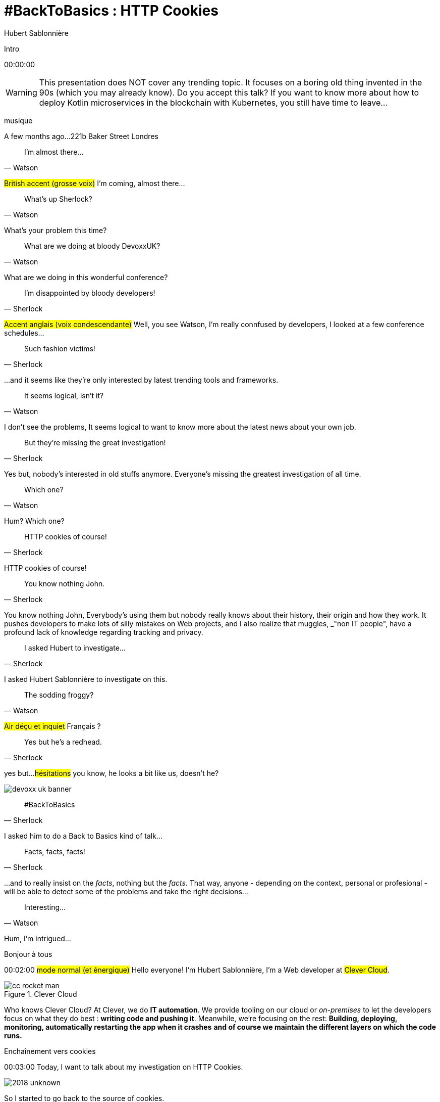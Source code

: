 = #BackToBasics : HTTP Cookies
Hubert Sablonnière
:author-twitter: @hsablonniere
:author-avatar: img/hsablonniere-profil-2017.jpg
:author-company: Clever Cloud
:author-company-logo: img/clever-cloud-logo.svg
:hashtags: #CookiesRocks
:event: DevoxxUK
:date: May 11th 2018

[slide=poster]
Intro

[.time]#00:00:00#

[WARNING]
This presentation does NOT cover any trending topic.
It focuses on a boring old thing invented in the 90s (which you may already know).
[.question]#Do you accept this talk?#
If you want to know more about how to deploy Kotlin microservices in the blockchain with Kubernetes, you still have time to leave...

[.four]#musique#

[slide=location]
A few months ago...
221b Baker Street
Londres

[quote, Watson]
I'm almost there...

#British accent (grosse voix)#
I'm coming, almost there...

[quote, Watson]
What's up Sherlock?

What's your problem this time?

[quote, Watson]
What are we doing at bloody DevoxxUK?

What are we doing in this wonderful conference?

[quote, Sherlock]
I'm disappointed by bloody developers!

#Accent anglais (voix condescendante)#
Well, you see Watson,
I'm really connfused by developers,
I looked at a few conference schedules...

[quote, Sherlock]
Such fashion victims!

...and it seems like they're only interested by latest trending tools and frameworks.

[quote, Watson]
It seems logical, isn't it?

I don't see the problems,
It seems logical to want to know more about the latest news about your own job.

[quote, Sherlock]
But they're missing  the great investigation!

Yes but, nobody's interested in old stuffs anymore.
Everyone's missing the greatest investigation of all time.

[quote, Watson]
Which one?

Hum?
Which one?

[quote, Sherlock]
HTTP cookies of course!

HTTP cookies of course!

[quote, Sherlock]
You know nothing John.

You know nothing John,
Everybody's using them but nobody really knows about their history, their origin and how they work.
It pushes developers to make lots of silly mistakes on Web projects,
and I also realize that muggles, _"non IT people", have a profound lack of knowledge regarding tracking and privacy.

[quote, Sherlock]
I asked Hubert to investigate...

I asked Hubert Sablonnière to investigate on this.

[quote, Watson]
The sodding froggy?

#Air déçu et inquiet#
Français ?

[quote, Sherlock]
Yes but he's a redhead.

yes but...
#hésitations#
you know, he looks a bit like us, doesn't he?

image::img/devoxx-uk-banner.png[role=devoxx-uk-banner]

[quote, Sherlock]
#BackToBasics

I asked him to do a Back to Basics kind of talk...

[quote, Sherlock]
Facts, facts, facts!

...and to really insist on the _facts_, nothing but the _facts_.
That way, anyone - depending on the context, personal or profesional - will be able to detect some of the problems and take the right decisions...

[quote, Watson]
Interesting...

Hum, I'm intrigued...

[slide=poster]
Bonjour à tous

[.time]#00:02:00#
#mode normal (et énergique)#
Hello everyone!
I'm Hubert Sablonnière,
I'm a Web developer at #Clever Cloud#.

.Clever Cloud
image::img/cc-rocket-man.png[role=logo]

[.question]#Who knows Clever Cloud?#
At Clever, we do **IT automation**.
We provide tooling on our cloud or _on-premises_ to let the developers focus on what they do best :
*writing code and pushing it*.
Meanwhile, we're focusing on the rest:
*Building, deploying, monitoring, automatically restarting the app when it crashes*
*and of course we maintain the different layers on which the code runs.*

// [source, js, slide=code]
// if (false === connaitCleverCloud) {
//   toi.passerAuStand('Clever Cloud');
// }
//
// Si vous ne nous connaissez pas, passez voir notre stand, on vous expliquera tout ça...
//
// [source, js, slide=code]
// if (true === connaitCleverCloud) {
//   toi.passerAuStand('Clever Cloud');
// }
//
// Si vous nous connaissez déjà, passez voir notre stand, on pourra discuter de la plateforme et de ce que vous en faite.
// Si vous... #PAUSE# Enfin bref...
//
// [source, js, slide=code]
// if (true) {
//   toi.passerAuStand('Clever Cloud');
// }
//
// ...passez voir notre stand ;-)

[slide=blank]
Enchaînement vers cookies

[.time]#00:03:00#
Today, I want to talk about my investigation on HTTP Cookies.

image::img/2018-unknown.svg[]

So I started to go back to the source of cookies.

image::img/2018-1994.svg[]

#Narrateur#
(The year is nineteen ninety-four)
and I got interested in...

// http://facesofopensource.com/lou-montulli/
// http://www.peteradamsphoto.com/lou-montulli-2/
image::img/loumontulli.jpg[author="Peter Adams", role="big top"]

...this man!
#Mains en l'air qui prient au ciel#

image::img/loumontulli.jpg[title="Lou Montulli" author="Peter Adams", role="big top"]

*Lou Montulli*
When you start to look at the history of the World Wide Web,
you'll find articles and stories about Tim Berners-Lee or Robert Cailleau.

[slide=text]
#ILoveLou : use this hashtag again and again...

Today, I'd like to honor Lou and emphasize on the impact he had on many Web technologies we're still using nowadays.
So, here we go for the anecdotes!

.Netscape
image::img/netscape_4-6.svg[role=logo]

Back in 1994, Lou was working at Netscape and with his colleagues...

[slide=text]
fishcam : fish aquarium, live since 1994

...he helped to setup the 2nd Webcam in history.
A small _easter-egg_ available via *Ctrl+Alt+F* on Netscape and which is still...

[slide=blank, data-viewport=3]
Démo fishcam

...available today on *fishcam.com* !
#Démo fishcam#
The aquarium is in California and here we can see a photo taken a few seconds ago.
#Child voice#
Hello littles fishies!
OK, so it downloads 30K every 2 seconds so 40megs before the end of the talk so I'm gonna close the tab.
-> 640 by 480 pixel image and took nearly 20 seconds
-> Updated every minute

[slide=text]
Lynx : text-based Web browser

Lou is also the co-creator of Lynx, a text-based Web browser.

// image::img/screenshots/wikipedia-lynx.jpg[url="https://en.wikipedia.org/wiki/Lynx_(web_browser)"]

[slide=blank, data-viewport=4]
Démo lynx

#Démo lynx#
For those who don't know about Lynx, it looks pretty simple but it's suuuuuper-fast!
I can browse the DevoxxUK CFP website,
I can search for "cookies" and find information about this presentation.
I have to admit, I don't use it everyday but each time I realize how much content and accessibility is important on a Website.

[slide=blank]
Intro <blink>

Oh, about Lynx.
During a summer evening in 1994, after work, Lou and his colleagues went to a bar to have some drinks.
They talked about the future of the Web and all the possible extensions of HTML and Lou was sad.
He mentioned that because Lynx a text-based only, he probably won't be able to support all these new features.
The only "dynamic" thing that Lynx could do is maybe make some text blink.

[slide=blank]
Intro <blink>

#Fake laugh#
Ah ah ah, they really had a good laugh about the fact that this idea was completely absurd.
The evening goes one, Lou will meet his future wife and the next morning, when he arrived at work,
He realized that his colleague, _"1st degree humor John_" went back to the office after the party...

[slide=text]
[.blink]`<blink>` : best HTML tag ever!

...and implemented during the night the best HTML tag ever!
So everything started as a non-documented  _easter-egg_ in Netscape.
You already know the end of this story.
And... I mean...

[slide=text]
[.shake]`<shake>` : if they asked me...

...if they asked my opinion, it could have been worse!

[slide=blank]
Lancement gif

We're making fun of this but we all used this tag,
and back then, everything was a good reason to catch the attention of visitors and show them banner ads.
When the Java plugin arrived in Netscape,
lots of people used it to animated text and make it scroll.
The problem was, that the plugin took around 30s to load.

video::videos/no.mp4[]

And that was frustrating our friend Lou.
He really wanted to find a replacement, a solution to do those banner ads without loading Java.
So after imploring for a month to his colleague Scott Furman, in charge of imaging code at Netscape,
he finally convinced him to...

[slide=text]
animated gifs : because Java applets take way too long to load

add an extension to the gif format and loop many times on the set of frames already in the file.
That's exactly why today, if you open any animated gif file with the right editor,
You'll see the "Netscape Application Block" which is here to define how much time you need to repeat the animation.
Zero for endless loop of course.

image::img/loumontulli.jpg[author="Peter Adams", role="light unzoom"]

[.one]#unzoom#
If I talk so much about Lou, it's also and mainly
because he's the inventor of HTTP cookies.
Backend the Web was pretty much statless,
so when you wanted to create an e-commerce site with a virtual cart while still being able to recognize a user between multiple page load...
#sad face# I mean, you had to get up early!
This is the exact reason why Lou wanted to add some state on the client side:
maintaining a user logged in to the site.
During my investigation, I tried to look at this case from many point of views,
and that's what I want to present today.
The main point of vue we will cover together...

[.zoom-patent]
image::img/screenshots/cookie-patent.jpg[url="https://patents.google.com/patent/US5774670A/en"]

// == TODO Point de vue : celui/celle qui utilise  des cookies  sur son site Web
== Point of view : those who use cookies  on their Web site

[.time]#00:08:00#
...is the point of view of those who use cookies on their Web site.
[.question]#Are their any developers in the room?#
OK, great.
So let's go back to basics,
we're going to ask several questions and try to give answers.
I'm probably going to explain stuffs you already know,
but recaps are always good anyway, right?
we'll also cover some very recent news aroud cookies.

[slide=question]
What is an HTTP cookie?

[.time]#00:08:30#
So first question : _What is an HTTP cookie?_
First we need to stop with the *cookies for dummies* definition : "cookies are tiny files stored on my computer".
It's imcomplete and dated because cookies are more that just a storage mechanism and it's been a while since we stopped storing one cookie per file.
We also need to stop mixing-up cookies and user sessions that are stored on the server side.
Too many times, I heard someone saying "yes, I stored the information in the cookies".
and when I looked for the info, they were stored on the server side, in the user session, in RAM.
I say no to those!
I prefer to describe cookies as a protocol.
A behaviour browsers and servers agreed to follow to maintain some state on the client side.
A small diagram.

image::img/cookies-flow-01.svg[]

A user wants to visit the site "cookies.rocks".

image::img/cookies-flow-02.svg[]

He or she types the address in the browser.

image::img/cookies-flow-03.svg[]

The browser makes a GET HTTP request to *http://cookies.rocks/*

image::img/cookies-flow-04.svg[]

The server responds with:
*200 OK* with the HTML page of the requested site.

image::img/cookies-flow-04b.svg[]

But more importantly, the server use the `Set-Cookie` header to ask the browser to store some information,
a key and a value.

image::img/cookies-flow-04c.svg[]

And... yes... most of the time this key/value pair will be used to store a unique ID linked to a server side user session.

image::img/cookies-flow-04d.svg[]

But it could also simply be the language chosen by the user or a custom theme...

image::img/cookies-flow-05.svg[]

On the browser side, we have a storage space, the cookie jar.
When the browser receives a cookie,

image::img/cookies-flow-06.svg[]

It stores it into the jar.

image::img/cookies-flow-07.svg[]

That way, a little bit later,

image::img/cookies-flow-08.svg[]

when the user goes back to the same site,

image::img/cookies-flow-09.svg[]

the browser looks into its jar to see if it has cookies for this site.

image::img/cookies-flow-10.svg[]

When it's the case,

image::img/cookies-flow-11.svg[]

the browser makes an HTTP request just like before:
*GET* to *http://cookies.rocks/*

image::img/cookies-flow-11b.svg[]

and it also sends the stored information in a `Cookie` header.

image::img/cookies-flow-11c.svg[]

Here we're still with our example with a session ID.
With this information,

image::img/cookies-flow-12.svg[]

The server can send its HTTP response:
*200 OK* with the requested HTML page.
But now...

image::img/cookies-flow-12b.svg[]

The response can be contextualized.

[slide=blank]
Les cookies, c'est ça.

Cookies are nothing more than this.
#PAUSE#
A protocol between servers and browsers allowing the storage of a state on the client side.

// [slide=blank, data-viewport=1]
// Démo d'un cookie simple dans le browser
//
// Démo d'un cookie simple dans le browser

image::img/rfcs-01.svg[]

This behaviour was invented by Lou Montulli in 1994.

image::img/rfcs-02.svg[]

We had a true RFC spec in 1997,

image::img/rfcs-03.svg[]

and another in 2000,
but in general,
#PAUSE#
and for the past 24 years,
#PAUSE#
it follows the same rules and behaviour.
#PAUSE#
So once a browser receives a cookie,

[slide=question]
How long a cookie is stored?

[.time]#00:11:40#
_How much time does he store it?_

.Expires at the end of the session
[source, cookies]
Set-Cookie: id=42

Without any options, when a server uses *Set-Cookie*,
it choses how much time the cookie must be stored.
Here the ID 42 will be stored until the end of the browser session.
Which means when the user closes the browser.
#PAUSE#
If the server wants to define a persitent cookie, it has to ways to do so:

.Expires at a specific date
[source, cookies]
Set-Cookie: id=42;
            Expires=Wed, 20 Jan 2021 10:30:00 GMT

He can use an [.two]#expiration date# with the [.one]#Expires# attribute.

.Expires after a specific duration
[source, cookies]
Set-Cookie: id=42; Max-Age=86400

Or he can define a specific [.two]#duration in seconds# with the [.one]#Max-Age# attribute.
-> Attribut ajouté par la première RFC officielle de 1997.
-> This attribute was added in the first official RFC in 1997 and is not supported on odl versions of IE..
#PAUSE#
Once a cookie is stored in the jar...

// [slide=blank]
// Démo de cookie persistent

[slide=question]
How can a server request  a cookie deletion?

[.time]#00:12:20#
..._how can a server request a cookies deletion_ before its expiration?
So at first I was like "there must be a `Delete-Cookie` header or a `Remove-Cookie` header..."
Yeaaaaah, nooooo....
NO!
For a server to ask for a cookie to be deleted...

.Ask for a cookie deletion
[source, cookies]
Set-Cookie: id=42;
            Expires=Thu, 01 Jan 1970 00:00:00 GMT

It needs to use the [.one]#Expires# attribute with a [.two]#date in the past#.
In general, people use the reference epoch date of january 1st 1970.

.Ask for a cookie deletion
[source, cookies]
Set-Cookie: id=42; Max-Age=0

The server can also ask for a deletion with the [.one]#Max-Age# attribute and a [.two]#duration of zero seconds#.

[slide=blank]
Pause, pb des cookies

So for now, things are simple, no surprises, no traps.
But since the beginning of the talk, I've been saying:
_"when the user goes back to the same site, the browser automatically sends the cookies that goes with it"_.
#PAUSE#
But what does it mean when I say "same site"?

[source, url]
http://my.site.net:8080/my-page.html
https://your-blog.com/the-article.php

How does a browser know that between address A and address B it's the same site or a different site?
In this example, it's simple but it's not always the case.
Here we touch the very aspect that cause lots of problems with HTTP cookies,

// [slide=blank]
// Démo suppression de cookie

[slide=question]
When does the browser  automatically send the cookies?

[.time]#00:13:30#
knowing when the browser will automatically send the cookies (or not).

[source, url, suffix="TLD"]
http://blue.cookies.rocks:80/page.html

// [source, url, suffix="TLD"]
// http://big.blue.cookies.rocks:80/awesome-page.html

If we look closely at a given URL,
we have 4 parts:
[.one]#the protocol#
[.three]#the host#
[.two]#the port#
[.four]#the path#
[.three]#&# [.four]#sub-domain#
[.three]#&# [.two]#domain#
// [.three]#&# [.one]#suffixe#

// [source, url]
// http://cookies.rocks/awesome-page.html
// http://blue.cookies.rocks/boring-page.html
//
// [source, url]
// https://blue.cookies.rocks/the-page.html
//
// [source, url]
// http://cookies.co.uk/the-page.html

.Attribute: `Domain=`
[source, cookies]
Set-Cookie: no-domain=no
Set-Cookie: root-domain=root; Domain=cookies.rocks
Set-Cookie: blue-subdomain=blue; Domain=blue.cookies.rocks
Set-Cookie: green-subdomain=green; Domain=green.cookies.rocks

[slide=blank, data-viewport=1]
Démos de cookies avec l'attribut Domain

Empty the cookies
Afficher "show cookies" sur cookies.rocks
Afficher "show cookies" sur blue.cookies.rocks
Afficher "show cookies" sur green.cookies.rocks
Lancer "la page attr Domaine" sur cookies.rocks

[slide=text]
`Domain=` : increases the range of the cookie  to all hosts ending with the value

Déposer des cookies pour des niveaux d'hôte plus généraux

.http://blue.cookies.rocks/
[source, url, setCookie="id=42"]
V http://blue.cookies.rocks/page.html
! http://big.blue.cookies.rocks/page.html
! http://green.cookies.rocks/page.html
! http://cookies.rocks/page.html
! http://foobar.rocks/page.html

.http://blue.cookies.rocks/
[source, url, setCookie="id=42; Domain=blue.cookies.rocks"]
V http://blue.cookies.rocks/page.html
V http://big.blue.cookies.rocks/page.html
! http://green.cookies.rocks/page.html
! http://cookies.rocks/page.html
! http://foobar.rocks/page.html

.http://blue.cookies.rocks/
[source, url, setCookie="id=42; Domain=cookies.rocks"]
V http://big.blue.cookies.rocks/page.html
V http://blue.cookies.rocks/page.html
V http://green.cookies.rocks/page.html
V http://cookies.rocks/page.html
! http://foobar.rocks/page.html

// .Quelles requêtes partiront avec les cookies ?
// [source, url, suffix="TLD"]
// http://cookies.rocks:80/page.html
// http://cookies.rocks:80/page.html
// http://blue.cookies.rocks:80/page.html
// http://example-foo.com:80/page.html
//
// .Réponse :
// [source, url, suffix="TLD"]
// http://cookies.rocks:80/page.html
// http://cookies.rocks:80/page.html
// # http://blue.cookies.rocks:80/page.html
// # http://example-foo.com:80/page.html
//
// .Déposé par http://cookies.rocks/page.html
// [source, cookies]
// Set-Cookie: id=42; Domain=cookies.rocks
//
// .Quelles requêtes partiront avec les cookies ?
// [source, url, suffix="TLD"]
// http://cookies.rocks:80/page.html
// http://cookies.rocks:80/page.html
// http://blue.cookies.rocks:80/page.html
// http://example-foo.com:80/page.html
//
// .Réponse :
// [source, url, suffix="TLD"]
// http://cookies.rocks:80/page.html
// http://cookies.rocks:80/page.html
// http://blue.cookies.rocks:80/page.html
// # http://example-foo.com:80/page.html
//
// [source, cookies]
// Set-Cookie: id=42; Domain=blue.cookies.rocks
//
// [source, cookies]
// Set-Cookie: id=42; Domain=big.blue.cookies.rocks


[slide=question]
A cookie with `Domain=rocks` ?

video::videos/no.mp4#t=4[]

[source, url, suffix="TLD"]
http://big.blue.cookies.rocks:80/page.html

[source, url, suffix="TLD"]
http://big.blue.cookies.co.uk:80/page.html

image::img/screenshots/mozilla-issue-252342.jpg[url="https://bugzilla.mozilla.org/show_bug.cgi?id=252342"]

image::img/screenshots/mozilla-issue-331510.jpg[url="https://bugzilla.mozilla.org/show_bug.cgi?id=331510"]

image::img/screenshots/mozilla-issue-342314.jpg[url="https://bugzilla.mozilla.org/show_bug.cgi?id=342314"]

image::img/screenshots/mozilla-public-suffix-list.jpg[url="https://wiki.mozilla.org/Public_Suffix_List"]

image::img/screenshots/publicsuffix-org.jpg[url="https://publicsuffix.org"]

image::img/rfcs-04.svg[]

image::img/screenshots/rfc6265-page23.jpg[url="https://tools.ietf.org/html/rfc6265#page-23", width="1024"]

image::img/screenshots/mozilla-source-effective-tld-names.jpg[url="https://dxr.mozilla.org/mozilla-central/source/netwerk/dns/effective_tld_names.dat", width="1024"]

image::img/screenshots/chrome-source-effective-tld-names.jpg[url="https://chromium.googlesource.com/chromium/src/net/+/master/base/registry_controlled_domains/effective_tld_names.dat"]

image::img/screenshots/safari-source-effective-tld-names.jpg[url="https://github.com/WebKit/webkit/blob/master/Source/WebCore/platform/soup/PublicSuffixSoup.cpp"]

image::img/screenshots/libsoup-source-effective-tld-names.jpg[url="https://github.com/GNOME/libsoup/blob/master/data/effective_tld_names.dat"]

.Public Suffix List (extracts)
[source, c, slide=code]
----
// uk : https://en.wikipedia.org/wiki/.uk
// Submitted by registry [Michael.Daly@nominet.org.uk]
uk
co.uk
gov.uk
me.uk
police.uk

// jp : https://en.wikipedia.org/wiki/.jp
// http://jprs.co.jp/en/jpdomain.html
// Submitted by registry [info@jprs.jp]
jp
okinawa.jp
osaka.jp
tokyo.jp
----

.Public Suffix List (extract)
[source, c, slide=code]
----
// GitHub, Inc.
// Submitted by Patrick Toomey [security@github.com]
github.io
githubusercontent.com

// Amazon Elastic Compute Cloud : https://aws.amazon.com/ec2/
// Submitted by Luke Wells [psl-maintainers@amazon.com]
*.compute.amazonaws.com

// Microsoft Corporation : http://microsoft.com
// Submitted by Justin Luk [juluk@microsoft.com]
azurecontainer.io
azurewebsites.net
azure-mobile.net
cloudapp.net
----

.Public Suffix List (extract)
[source, c, slide=code]
----
// Clever Cloud : https://www.clever-cloud.com/
// Submitted by Quentin Adam [noc@clever-cloud.com]
cleverapps.io
----

[source, url]
http://cookies.rocks/
http://www.bbc.co.uk/news/
http://www.metro.tokyo.jp/
https://hsablonniere.gitlab.io/babbler/
https://foobar.cleverapps.io/

[slide=question]
A cookie with `Domain=localhost` ?

video::videos/no.mp4#t=7[]

.Attribute: `Path=`
[source, cookies]
Set-Cookie: id=42; Path=/api
Set-Cookie: id=42; Path=/admin

.http://cookies.rocks/
[source, url, setCookie="id=42"]
V http://cookies.rocks/some-page.html
V http://cookies.rocks/api/profile
V http://cookies.rocks/api-faq

.http://cookies.rocks/
[source, url, setCookie="id=42; Path=/api"]
! http://cookies.rocks/some-page.html
V http://cookies.rocks/api/profile
! http://cookies.rocks/api-faq

.http://cookies.rocks/
[source, url, setCookie="id=42; Path=/api-"]
! http://cookies.rocks/some-page.html
! http://cookies.rocks/api/profile
! http://cookies.rocks/api-faq

.http://cookies.rocks/
[source, url, setCookie="id=42; Path=/api-"]
! http://cookies.rocks/some-page.html
! http://cookies.rocks/api/profile
! http://cookies.rocks/api-faq
V http://cookies.rocks/api-/foobar

[slide=text]
`Path=` : restricts the range of a cookie  to paths that start with the value*

// [slide=blank]
// Démos de cookies avec l'attribut path

.https://cookies.rocks/
[source, url, setCookie="id=42"]
V http://cookies.rocks/some-page.html
V https://cookies.rocks/some-page.html

Secure attribute

.Attribute: `Secure`
[source, cookies]
Set-Cookie: id=42; Secure

.https://cookies.rocks/
[source, url, setCookie="id=42; Secure"]
! http://cookies.rocks/some-page.html
V https://cookies.rocks/some-page.html

[slide=text]
`Secure` : restricts the range of a cookie  to secured requests

.HSTS header (warning!)
[source, http, slide=code]
Strict-Transport-Security: max-age=86400;
                           includeSubDomains

image::img/screenshots/owasp-hsts.jpg[url="https://www.owasp.org/index.php/HTTP_Strict_Transport_Security_Cheat_Sheet"]

.http://cookies.rocks/ (not secured)
[source, url, setCookie="id=42; Secure"]
! http://cookies.rocks/some-page.html
V https://cookies.rocks/some-page.html

image::img/screenshots/draft-ietf-httpbis-cookie-alone.jpg[url="https://tools.ietf.org/html/draft-ietf-httpbis-cookie-alone-01", width="1024"]

.Received by the server
[source, http, slide=code]
Cookie: id=42

image::img/rfcs-05.svg[]

.Cookie prefix: `__Secure`
[source, cookies]
Set-Cookie: __Secure-id=42; Secure

.Cookie prefix: `__Host`
[source, cookies]
Set-Cookie: __Host-id=42; Secure; Path=/

[source, url]
http://blue.cookies.rocks:80/page.html

[slide=question]
Is there a check on the port?

video::videos/no.mp4#t=13[]

[slide=text]
SOP : Same Origin Policy

[source, url]
http://blue.cookies.rocks:80/page.html

image::img/screenshots/draft-west-origin-cookies.jpg[url="https://tools.ietf.org/html/draft-west-origin-cookies-01", width="1024"]

[slide=text]
AJAX : Asynchronous JavaScript & XML  *(cookies opt-out)*

.XHR on the same origin
[source, js, slide=code]
----
const xhr = new XMLHttpRequest();
xhr.open('GET', '/url', true);
xhr.responseType = 'json';



xhr.send();
----

.XHR on a different origin
[source, js, slide=code]
----
const xhr = new XMLHttpRequest();
xhr.open('GET', '/url', true);
xhr.responseType = 'json';

xhr.withCredentials = true;

xhr.send();
----

.CORS headers to save the day
[source, http, slide=code]
Access-Control-Allow-Credentials: true

[slide=text]
fetch : "Better AJAX"  *(cookies opt-in)*

[source, js, slide=code]
fetch('/url', { credentials: 'omit' })
fetch('/url', { credentials: 'same-origin' })
fetch('/url', { credentials: 'include' })

image::img/screenshots/caniuse-fetch.jpg[url="https://caniuse.com/#feat=fetch"]

image::img/cookies-csrf-01.svg[]

Start CSRF explanation

image::img/cookies-csrf-02.svg[]

image::img/cookies-csrf-03.svg[]

image::img/cookies-csrf-04.svg[]

image::img/cookies-csrf-05.svg[]

image::img/cookies-csrf-06.svg[]

image::img/cookies-csrf-07.svg[]

image::img/cookies-csrf-08.svg[]

image::img/cookies-csrf-09.svg[]

[slide=question]
What is a  CSRF/XSRF attack?

[slide=blank, data-viewport=1]
Démos CSRF

#Démo CSRF#
Set profile sur cookies.rocks
Aller sur example-foo et cliquer sur naked pictures

image::img/screenshots/owasp-csrf.jpg[url="https://www.owasp.org/index.php/Cross-Site_Request_Forgery_(CSRF)"]

image::img/rfcs-05.svg[]

.Attribute: `SameSite=`
[source, cookies]
Set-Cookie: id=42; SameSite=Lax
Set-Cookie: id=42; SameSite=Strict

// [slide=blank]
// Démos samesite

// [#screenshot-caniuse-samesite-cookies.contain]
// image::img/screenshots/caniuse-com-feat-same-site-cookie-attribute.jpg[]

[slide=question]
Who can read cookies?

[slide=text]
`document.cookie` : craziest Web API ever

[slide=blank, data-viewport=1]
Démo document.cookie

Démo document.cookie

[slide=question]
What is an XSS attack?

[slide=blank, data-viewport=1]
Démo XSS

Démo XSS

image::img/screenshots/owasp-xss.jpg[url="https://www.owasp.org/index.php/Cross-site_Scripting_(XSS)"]

image::img/screenshots/developers-google-csp.jpg[url="https://developers.google.com/web/fundamentals/security/csp/"]

.Attribute: `HttpOnly`
[source, cookies]
Set-Cookie: id=42; HttpOnly

[slide=blank, data-viewport=1]
Démo http only

Démo http only

.Cookie attributes recap
[source, cookies]
Set-Cookie: id=42;
            Expires=Tue, 03 Nov 2020 00:00:00 GMT;
            Max-Age=86400;
            Domain=one.cookies.rocks;
            Path=/api;
            Secure;
            HttpOnly;
            SameSite=Lax

[slide=question]
What alternatives  to store data locally?

[slide=text]
`window.name` : good old cross-site technique

[slide=blank, data-viewport=1]
Démo window.name

Démo window.name

[slide=text]
Web Storage : `localStorage` and `sessionStorage`

// [slide=blank]
// Démo Web Storage

//[slide=question]
//Que dit la CNIL ?
//
//image::img/screenshots/cnil-cookies-conformite.jpg[url="https://www.cnil.fr/fr/cookies-comment-mettre-mon-site-web-en-conformite"]
//
//image::img/screenshots/cnil-cookies-la-loi.jpg[url="https://www.cnil.fr/fr/cookies-traceurs-que-dit-la-loi"]

[contenteditable=true, data-viewport=5]
== Point of view : those who want to  track their visitors

Editer le texte : celui/celle qui veut améliorer l'UX ses visiteurs

// rappel conditions du CSRF

[slide=blank, data-viewport=1]
Démo tracking cookie tiers avec referer

Démo tracking cookie tiers avec referer

[slide=question]
What is the `referer`?

image::img/screenshots/caniuse-referer.jpg[url="https://caniuse.com/#search=referer"]

image::img/screenshots/w3c-referrer-policy.jpg[url="https://www.w3.org/TR/referrer-policy/"]

[slide=question]
What is a supercookie?

[slide=text]
Tracking without JavaScript : ETag, Date, HSTS Pinning, 301 Redirect...
// redirect ?

[slide=blank, data-viewport=1]
Démo tracking etag avec referer

Démo tracking etag avec referer

[slide=text]
Tracking with JavaScript : Cache, Web Storage, IndexedDB,  window.name, Canvas...

[slide=text]
Tracking without JavaScript : (CSS :visited)...

[slide=text]
Tracking with JavaScript : (Flash, Silverlight)...

image::img/screenshots/evrcookie.jpg[url="https://github.com/samyk/evercookie"]

image::img/screenshots/evrcookie-browser-storage-mechanisms.jpg[url="https://github.com/samyk/evercookie#browser-storage-mechanisms"]

== Point of view : those concerned by  online privacy

[slide=question]
How do I configure my browser?

[slide=text]
Block third-party cookies

// [slide=blank]
// Démo du réglage des cookies tiers

[slide=text]
Block `referer` header

// [slide=blank]
// Démo du réglage des referers

// [slide=question]
// Ils sont où les cookies ?

// [slide=blank]
// Démo du fichier contenant les cookies

[slide=question]
Should I also install  browser extensions?

image::img/screenshots/https-everywhere.jpg[url="https://www.eff.org/en/https-everywhere"]

//uBlock

image::img/screenshots/adblockplus.jpg[url="https://adblockplus.org/"]

image::img/screenshots/ghostery.jpg[url="https://www.ghostery.com/"]

image::img/screenshots/addons-mozilla-firefox-container.jpg[url="https://addons.mozilla.org/en-US/firefox/addon/facebook-container/"]

image::img/screenshots/disconnect-me.jpg[url="https://disconnect.me/"]

image::img/screenshots/privacybadger.jpg[url="https://www.eff.org/privacybadger"]

image::img/screenshots/noscript.jpg[url="https://noscript.net/"]

image::img/screenshots/panopticlick.jpg[url="https://panopticlick.eff.org/about"]

image::img/screenshots/torbrowser.jpg[url="https://www.torproject.org/projects/torbrowser.html.en"]

// [slide=question]
// Que fait la navigation privée  dans tout ça ?

// [slide=question]
// WiFi gratuits ?

// [slide=question]
// La CNIL est mon amie

image::img/1994-2018.svg[]

We've all been complaining about cookies, their limitations and their misuse for the past 24 years but,
after all this investigation,
I have to ask the question "would we have the open and standard World Wide Web we use today without banner ads using blinkink text and animated gifs"
I mean, it also spread because lots of sites relied on advertisement to make a revenue and because users had access to lots of contents for free.
Nowadays, advertisers and browser makers have been playing a cat and mouse game.
and in those cases, it's an endless race.

// Lou
// The answer is pretty simple:
//
// [#quote]
// The evil you know is better than the one you don't.
// This is probably a race we can't win.

[slide=blank]
Histoire d'outro avec Sherlock

[quote, Sherlock]
Wow!!!  Lots of facts!

Wow, I was not expecting that many facts!

[quote, Watson]
Indeed.

Indeed.

[quote, Sherlock]
But now...

Yes but now John,

[quote, Sherlock]
We *can* identify when it smells!

With all those facts,
We have all the basics to understand cookies and where to look for to prevent attacks.
We *can* identify when it stinks in our Web projects!

[quote, Sherlock]
We *should* spread  the knowledge!

With all those facts,
We *should* be able to spread the knowledge to our muggle friends and family,
we should explain them what happens in their browsers.

[quote, Sherlock]
We *must* debate about  the future of the Web!

With all those facts,
We absolutely *must* rise the debate and discussion together about the futur of the Web and it's model.
Between having everything for free, not paying and blocking every ads and trackers, we'll have to chose and push together new economic models towards which we want our society to evolve.

.Thanks!
[slide=poster]
Outro

[slide=question]
Questions?
